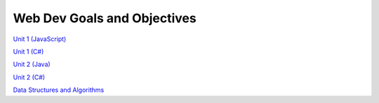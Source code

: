 Web Dev Goals and Objectives
============================

`Unit 1 (JavaScript) <unit1-js/readme.rst>`__

`Unit 1 (C#) <unit1-csharp/readme.rst>`__

`Unit 2 (Java) <unit2-java/readme.rst>`__

`Unit 2 (C#) <unit2-csharp/readme.rst>`__

`Data Structures and Algorithms <data-structures-and-algorithms/readme.rst>`__

